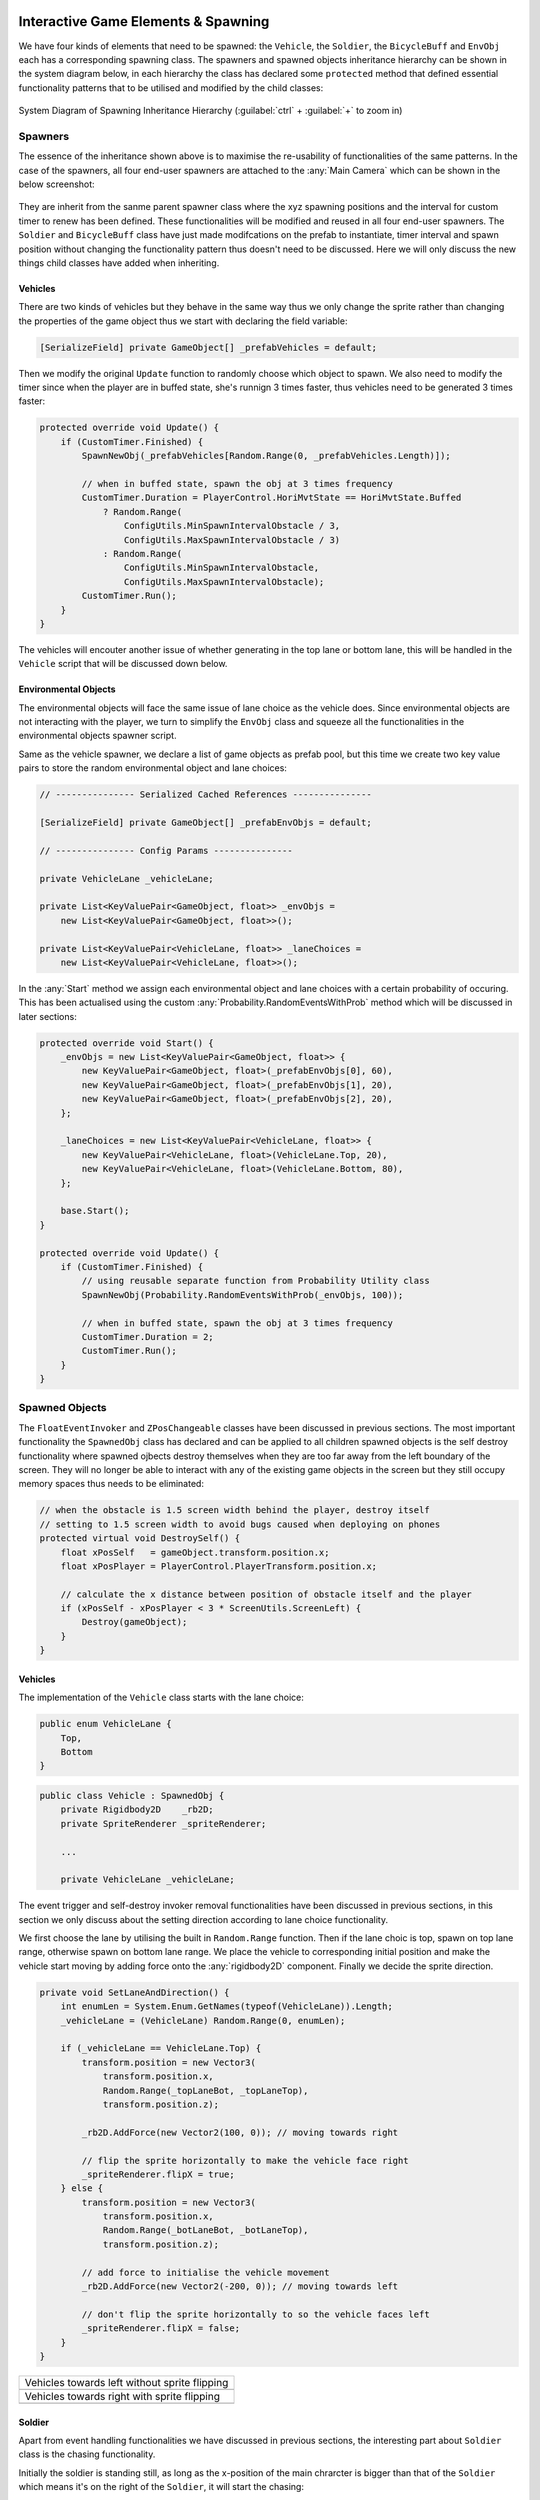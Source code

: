 .. figure:: ../_static/index/cover.gif
    :align: center
    :width: 100%

Interactive Game Elements & Spawning
====================================

We have four kinds of elements that need to be spawned: the ``Vehicle``, the ``Soldier``, the ``BicycleBuff`` and ``EnvObj`` each has a corresponding spawning class. The spawners and spawned objects inheritance hierarchy can be shown in the system diagram below, in each hierarchy the class has declared some ``protected`` method that defined essential functionality patterns that to be utilised and modified by the child classes:

.. figure:: ../_static/system_diagrams/spawning_inheritance_hierarchy_system_diagram.png
    :align: center

    System Diagram of Spawning Inheritance Hierarchy (:guilabel:`ctrl` + :guilabel:`+` to zoom in)


Spawners
--------

The essence of the inheritance shown above is to maximise the re-usability of functionalities of the same patterns. In the case of the spawners, all four end-user spawners are attached to the :any:`Main Camera` which can be shown in the below screenshot:

.. figure:: ../_static/screenshots_unity/spawner_attach.png
    :align: center
    :width: 100%

They are inherit from the sanme parent spawner class where the xyz spawning positions and the interval for custom timer to renew has been defined. These functionalities will be modified and reused in all four end-user spawners. The ``Soldier`` and ``BicycleBuff`` class have just made modifcations on the prefab to instantiate, timer interval and spawn position without changing the functionality pattern thus doesn't need to be discussed. Here we will only discuss the new things child classes have added when inheriting.

Vehicles
~~~~~~~~

There are two kinds of vehicles but they behave in the same way thus we only change the sprite rather than changing the properties of the game object thus we start with declaring the field variable:

.. code-block:: C#

    [SerializeField] private GameObject[] _prefabVehicles = default;

Then we modify the original ``Update`` function to randomly choose which object to spawn. We also need to modify the timer since when the player are in buffed state, she's runnign 3 times faster, thus vehicles need to be generated 3 times faster:

.. code-block:: C#

    protected override void Update() {
        if (CustomTimer.Finished) {
            SpawnNewObj(_prefabVehicles[Random.Range(0, _prefabVehicles.Length)]);

            // when in buffed state, spawn the obj at 3 times frequency
            CustomTimer.Duration = PlayerControl.HoriMvtState == HoriMvtState.Buffed
                ? Random.Range(
                    ConfigUtils.MinSpawnIntervalObstacle / 3,
                    ConfigUtils.MaxSpawnIntervalObstacle / 3)
                : Random.Range(
                    ConfigUtils.MinSpawnIntervalObstacle,
                    ConfigUtils.MaxSpawnIntervalObstacle);
            CustomTimer.Run();
        }
    }

The vehicles will encouter another issue of whether generating in the top lane or bottom lane, this will be handled in the ``Vehicle`` script that will be discussed down below.

Environmental Objects
~~~~~~~~~~~~~~~~~~~~~

The environmental objects will face the same issue of lane choice as the vehicle does. Since environmental objects are not interacting with the player, we turn to simplify the ``EnvObj`` class and squeeze all the functionalities in the environmental objects spawner script.

Same as the vehicle spawner, we declare a list of game objects as prefab pool, but this time we create two key value pairs to store the random environmental object and lane choices:

.. code-block:: C#

    // --------------- Serialized Cached References ---------------

    [SerializeField] private GameObject[] _prefabEnvObjs = default;

    // --------------- Config Params ---------------

    private VehicleLane _vehicleLane;

    private List<KeyValuePair<GameObject, float>> _envObjs =
        new List<KeyValuePair<GameObject, float>>();

    private List<KeyValuePair<VehicleLane, float>> _laneChoices =
        new List<KeyValuePair<VehicleLane, float>>();

In the :any:`Start` method we assign each environmental object and lane choices with a certain probability of occuring. This has been actualised using the custom  :any:`Probability.RandomEventsWithProb` method which will be discussed in later sections:

.. code-block:: C#

    protected override void Start() {
        _envObjs = new List<KeyValuePair<GameObject, float>> {
            new KeyValuePair<GameObject, float>(_prefabEnvObjs[0], 60),
            new KeyValuePair<GameObject, float>(_prefabEnvObjs[1], 20),
            new KeyValuePair<GameObject, float>(_prefabEnvObjs[2], 20),
        };

        _laneChoices = new List<KeyValuePair<VehicleLane, float>> {
            new KeyValuePair<VehicleLane, float>(VehicleLane.Top, 20),
            new KeyValuePair<VehicleLane, float>(VehicleLane.Bottom, 80),
        };

        base.Start();
    }

    protected override void Update() {
        if (CustomTimer.Finished) {
            // using reusable separate function from Probability Utility class
            SpawnNewObj(Probability.RandomEventsWithProb(_envObjs, 100));

            // when in buffed state, spawn the obj at 3 times frequency
            CustomTimer.Duration = 2;
            CustomTimer.Run();
        }
    }



Spawned Objects
---------------

The ``FloatEventInvoker`` and ``ZPosChangeable`` classes have been discussed in previous sections. The most important functionality the ``SpawnedObj`` class has declared and can be applied to all children spawned objects is the self destroy functionality where spawned ojbects destroy themselves when they are too far away from the left boundary of the screen. They will no longer be able to interact with any of the existing game objects in the screen but they still occupy memory spaces thus needs to be eliminated:

.. code-block:: C#

    // when the obstacle is 1.5 screen width behind the player, destroy itself
    // setting to 1.5 screen width to avoid bugs caused when deploying on phones
    protected virtual void DestroySelf() {
        float xPosSelf   = gameObject.transform.position.x;
        float xPosPlayer = PlayerControl.PlayerTransform.position.x;

        // calculate the x distance between position of obstacle itself and the player
        if (xPosSelf - xPosPlayer < 3 * ScreenUtils.ScreenLeft) {
            Destroy(gameObject);
        }
    }

Vehicles
~~~~~~~~

The implementation of the ``Vehicle`` class starts with the lane choice:

.. code-block:: C#

    public enum VehicleLane {
        Top,
        Bottom
    }

.. code-block:: C#

    public class Vehicle : SpawnedObj {
        private Rigidbody2D    _rb2D;
        private SpriteRenderer _spriteRenderer;

        ...

        private VehicleLane _vehicleLane;

The event trigger and self-destroy invoker removal functionalities have been discussed in previous sections, in this section we only discuss about the setting direction according to lane choice functionality. 

We first choose the lane by utilising the built in ``Random.Range`` function. Then if the lane choic is top, spawn on top lane range, otherwise spawn on bottom lane range. We place the vehicle to corresponding initial position and make the vehicle start moving by adding force onto the :any:`rigidbody2D` component. Finally we decide the sprite direction.

.. code-block:: C#

    private void SetLaneAndDirection() {
        int enumLen = System.Enum.GetNames(typeof(VehicleLane)).Length;
        _vehicleLane = (VehicleLane) Random.Range(0, enumLen);

        if (_vehicleLane == VehicleLane.Top) {
            transform.position = new Vector3(
                transform.position.x,
                Random.Range(_topLaneBot, _topLaneTop),
                transform.position.z);

            _rb2D.AddForce(new Vector2(100, 0)); // moving towards right

            // flip the sprite horizontally to make the vehicle face right
            _spriteRenderer.flipX = true;
        } else {
            transform.position = new Vector3(
                transform.position.x,
                Random.Range(_botLaneBot, _botLaneTop),
                transform.position.z);

            // add force to initialise the vehicle movement
            _rb2D.AddForce(new Vector2(-200, 0)); // moving towards left

            // don't flip the sprite horizontally to so the vehicle faces left
            _spriteRenderer.flipX = false;
        }
    }

.. |vehicles_towards_left| image:: ../_static/sprites/vehicles/vehicles_towards_left.gif
    :align: middle
    :width: 700

.. |vehicles_towards_right| image:: ../_static/sprites/vehicles/vehicles_towards_right.gif
    :align: middle
    :width: 700

+------------------------------------------------+
|  Vehicles towards left without sprite flipping |
+------------------------------------------------+
| |vehicles_towards_left|                        | 
+------------------------------------------------+
|  Vehicles towards right with sprite flipping   |
+------------------------------------------------+
| |vehicles_towards_right|                       | 
+------------------------------------------------+

Soldier
~~~~~~~

Apart from event handling functionalities we have discussed in previous sections, the interesting part about ``Soldier`` class is the chasing functionality. 

Initially the soldier is standing still, as long as the x-position of the main chrarcter is bigger than that of the ``Soldier`` which means it's on the right of the ``Soldier``, it will start the chasing: 

.. code-block:: C#

    private void StartChasing() {
        if (!_isRunning && PlayerControl.PlayerTransform.position.x > transform.position.x) {
            _isRunning = true;
            _animator.SetBool("IsRunning", _isRunning);
        }
    }

The actual chasing involves the calculating the direction from the soldier towards the main character and normalise it. Then adding the force towards the normalised direction to consistently chasing down the player:

.. code-block:: C#

    private void Chasing() {
        if (_isRunning) {
            _rb2D.velocity = Vector2.zero;

            // calculate direction to the player and moving towards it
            Vector2 direction = new Vector2(
                PlayerControl.PlayerTransform.position.x - transform.position.x,
                PlayerControl.PlayerTransform.position.y - transform.position.y);
            direction.Normalize(); // normalise it to make it a unity vector

            // because we set the speed to zero previously, adding the force with the original
            // impulse force with the normalised direction we have just calculated will
            // make the game object moving at the same speed as before
            _rb2D.AddForce(direction * _impulseForce, ForceMode2D.Impulse);
        }
    }

.. |soldier_chasing_elingling| image:: ../_static/sprites/soldier/soldier_chasing_elingling.gif
    :align: middle
    :width: 700

+-----------------------------+
|  Soldier Chasing Elinging   |
+-----------------------------+
| |soldier_chasing_elingling| | 
+-----------------------------+